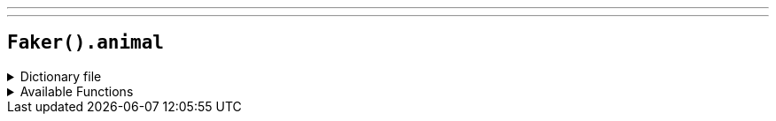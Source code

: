 ---
---

== `Faker().animal`

.Dictionary file
[%collapsible]
====
[source,kotlin]
----
{% snippet 'provider_animal' %}
----
====

.Available Functions
[%collapsible]
====
[source,kotlin]
----
// Name
Faker().animal.name() // => alpaca
----
====
